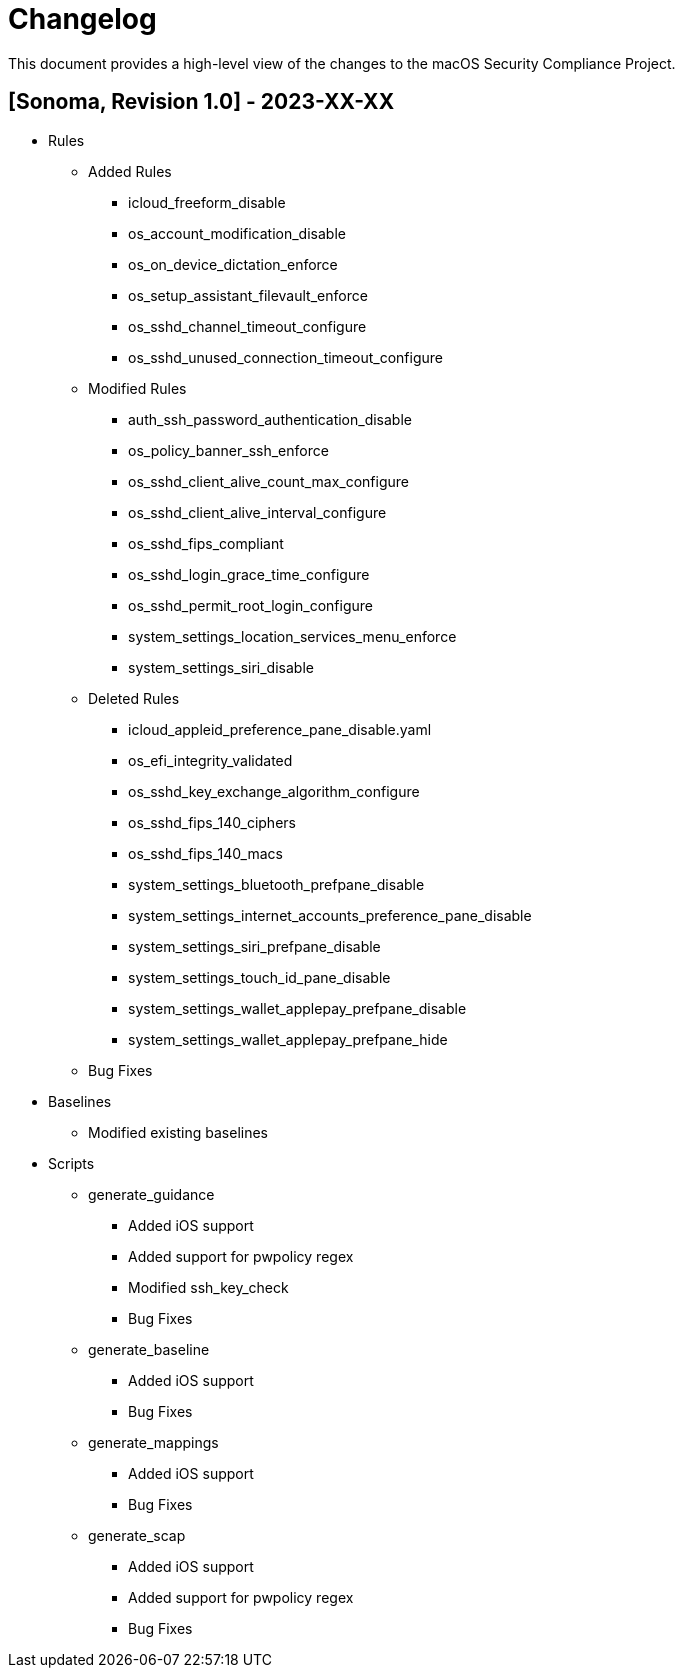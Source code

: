 = Changelog

This document provides a high-level view of the changes to the macOS Security Compliance Project.

== [Sonoma, Revision 1.0] - 2023-XX-XX

* Rules
** Added Rules
*** icloud_freeform_disable
*** os_account_modification_disable
*** os_on_device_dictation_enforce
*** os_setup_assistant_filevault_enforce
*** os_sshd_channel_timeout_configure
*** os_sshd_unused_connection_timeout_configure
** Modified Rules
*** auth_ssh_password_authentication_disable
*** os_policy_banner_ssh_enforce
*** os_sshd_client_alive_count_max_configure
*** os_sshd_client_alive_interval_configure
*** os_sshd_fips_compliant
*** os_sshd_login_grace_time_configure
*** os_sshd_permit_root_login_configure
*** system_settings_location_services_menu_enforce
*** system_settings_siri_disable
** Deleted Rules
*** icloud_appleid_preference_pane_disable.yaml
*** os_efi_integrity_validated
*** os_sshd_key_exchange_algorithm_configure
*** os_sshd_fips_140_ciphers
*** os_sshd_fips_140_macs
*** system_settings_bluetooth_prefpane_disable
*** system_settings_internet_accounts_preference_pane_disable
*** system_settings_siri_prefpane_disable
*** system_settings_touch_id_pane_disable
*** system_settings_wallet_applepay_prefpane_disable
*** system_settings_wallet_applepay_prefpane_hide
** Bug Fixes

* Baselines
** Modified existing baselines

* Scripts
** generate_guidance
*** Added iOS support
*** Added support for pwpolicy regex
*** Modified ssh_key_check
*** Bug Fixes
** generate_baseline
*** Added iOS support
*** Bug Fixes
** generate_mappings
*** Added iOS support
*** Bug Fixes
** generate_scap
*** Added iOS support
*** Added support for pwpolicy regex
*** Bug Fixes